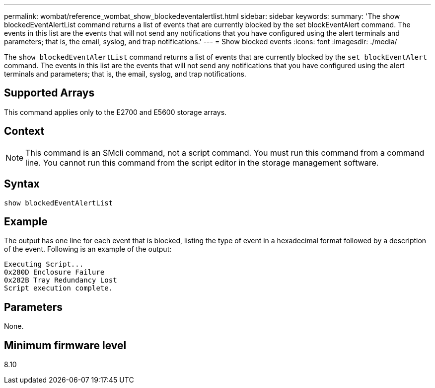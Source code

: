 ---
permalink: wombat/reference_wombat_show_blockedeventalertlist.html
sidebar: sidebar
keywords: 
summary: 'The show blockedEventAlertList command returns a list of events that are currently blocked by the set blockEventAlert command. The events in this list are the events that will not send any notifications that you have configured using the alert terminals and parameters; that is, the email, syslog, and trap notifications.'
---
= Show blocked events
:icons: font
:imagesdir: ./media/

[.lead]
The `show blockedEventAlertList` command returns a list of events that are currently blocked by the `set blockEventAlert` command. The events in this list are the events that will not send any notifications that you have configured using the alert terminals and parameters; that is, the email, syslog, and trap notifications.

== Supported Arrays

This command applies only to the E2700 and E5600 storage arrays.

== Context

[NOTE]
====
This command is an SMcli command, not a script command. You must run this command from a command line. You cannot run this command from the script editor in the storage management software.
====

== Syntax

----
show blockedEventAlertList
----

== Example

The output has one line for each event that is blocked, listing the type of event in a hexadecimal format followed by a description of the event. Following is an example of the output:

----
Executing Script...
0x280D Enclosure Failure
0x282B Tray Redundancy Lost
Script execution complete.
----

== Parameters

None.

== Minimum firmware level

8.10
